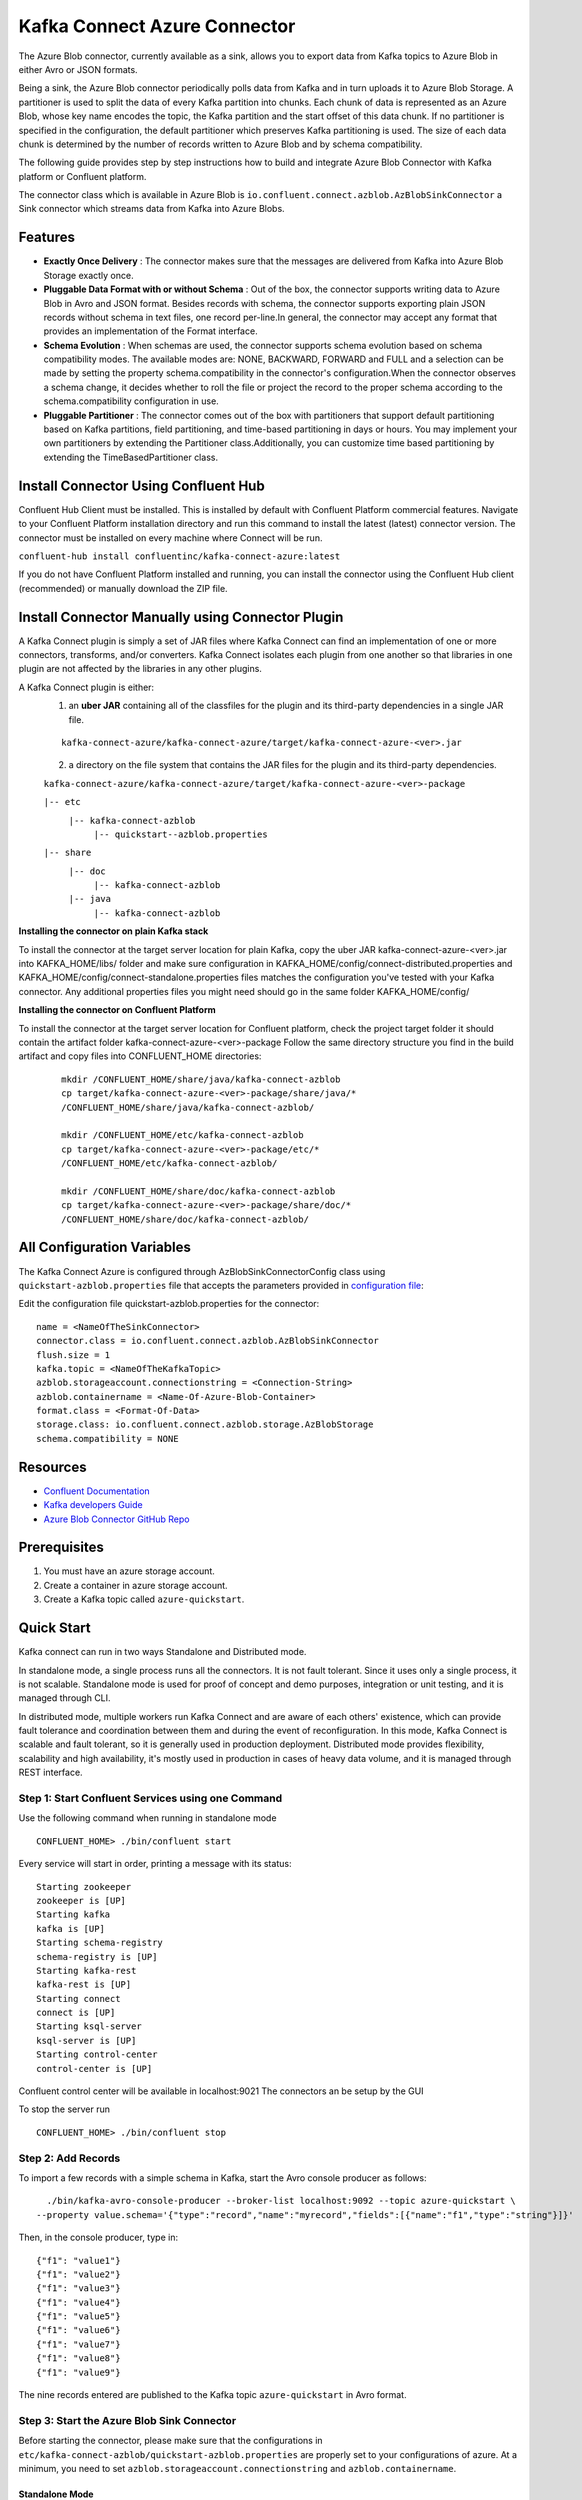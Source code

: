 Kafka Connect Azure Connector
=============================

The Azure Blob connector, currently available as a sink, allows you to export data from Kafka topics to Azure Blob in either Avro or JSON formats.

Being a sink, the Azure Blob connector periodically polls data from Kafka and in turn uploads it to Azure Blob Storage. A partitioner is used to split the data of every Kafka partition into chunks. Each chunk of data is represented as an Azure Blob, whose key name encodes the topic, the Kafka partition and the start offset of this data chunk. If no partitioner is specified in the configuration, the default partitioner which preserves Kafka partitioning is used. The size of each data chunk is determined by the number of records written to Azure Blob and by schema compatibility.

The following guide provides step by step instructions how to build and integrate Azure Blob Connector with Kafka platform or Confluent platform.

The connector class which is available in Azure Blob is
``io.confluent.connect.azblob.AzBlobSinkConnector`` a Sink connector which
streams data from Kafka into Azure Blobs.

Features
--------

- **Exactly Once Delivery** : The connector makes sure that the messages are delivered from Kafka into Azure Blob Storage exactly once.

- **Pluggable Data Format with or without Schema** : Out of the box, the connector supports writing data to Azure Blob in Avro and JSON format. Besides records with schema, the connector supports exporting plain JSON records without schema in text files, one record per-line.In general, the connector may accept any format that provides an implementation of the Format interface.

- **Schema Evolution** : When schemas are used, the connector supports schema evolution based on schema compatibility modes. The available modes are: NONE, BACKWARD, FORWARD and FULL and a selection can be made by setting the property schema.compatibility in the connector's configuration.When the connector observes a schema change, it decides whether to roll the file or project the record to the proper schema according to the schema.compatibility configuration in use.

- **Pluggable Partitioner** : The connector comes out of the box with partitioners that support default partitioning based on Kafka partitions, field partitioning, and time-based partitioning in days or hours. You may implement your own partitioners by extending the Partitioner class.Additionally, you can customize time based partitioning by extending the TimeBasedPartitioner class.

Install Connector Using Confluent Hub
-------------------------------------

Confluent Hub Client must be installed. This is installed by default with Confluent Platform commercial features.
Navigate to your Confluent Platform installation directory and run this command to install the latest (latest) connector version. The connector must be installed on every machine where Connect will be run.

``confluent-hub install confluentinc/kafka-connect-azure:latest``

If you do not have Confluent Platform installed and running, you can install the connector using the Confluent Hub client (recommended) or manually download the ZIP file.

Install Connector Manually using Connector Plugin
-------------------------------------------------
A Kafka Connect plugin is simply a set of JAR files where Kafka Connect can find an implementation of one or more connectors, transforms, and/or converters. Kafka Connect isolates each plugin from one another so that libraries in one plugin are not affected by the libraries in any other plugins.

A Kafka Connect plugin is either:
 1. an **uber JAR** containing all of the classfiles for the plugin and its third-party dependencies in a single JAR file.

 ::

   kafka-connect-azure/kafka-connect-azure/target/kafka-connect-azure-<ver>.jar

 2. a directory on the file system that contains the JAR files for the plugin and its third-party dependencies.

 ``kafka-connect-azure/kafka-connect-azure/target/kafka-connect-azure-<ver>-package``

 ``|-- etc``
    ``|-- kafka-connect-azblob``
        ``|-- quickstart--azblob.properties``
 ``|-- share``
    ``|-- doc``
        ``|-- kafka-connect-azblob``
    ``|-- java``
      ``|-- kafka-connect-azblob``

**Installing the connector on plain Kafka stack**

To install the connector at the target server location for plain Kafka, copy the uber JAR kafka-connect-azure-<ver>.jar into KAFKA_HOME/libs/ folder and make sure configuration in KAFKA_HOME/config/connect-distributed.properties and KAFKA_HOME/config/connect-standalone.properties files matches the configuration you've tested with your Kafka connector. Any additional properties files you might need should go in the same folder KAFKA_HOME/config/


**Installing the connector on Confluent Platform**


To install the connector at the target server location for Confluent platform, check the project target folder it should contain the artifact folder kafka-connect-azure-<ver>-package Follow the same directory structure you find in the build artifact and copy files into CONFLUENT_HOME directories:

 ::

   mkdir /CONFLUENT_HOME/share/java/kafka-connect-azblob
   cp target/kafka-connect-azure-<ver>-package/share/java/*
   /CONFLUENT_HOME/share/java/kafka-connect-azblob/

   mkdir /CONFLUENT_HOME/etc/kafka-connect-azblob
   cp target/kafka-connect-azure-<ver>-package/etc/*
   /CONFLUENT_HOME/etc/kafka-connect-azblob/

   mkdir /CONFLUENT_HOME/share/doc/kafka-connect-azblob
   cp target/kafka-connect-azure-<ver>-package/share/doc/*
   /CONFLUENT_HOME/share/doc/kafka-connect-azblob/


All Configuration Variables
----------------------------------

The Kafka Connect Azure is configured through AzBlobSinkConnectorConfig
class using ``quickstart-azblob.properties`` file that accepts the parameters provided in `configuration file <https://github.com/hashedin/kafka-connect-sqs/blob/master/docs/configuration_options.rst>`__:

Edit the configuration file quickstart-azblob.properties for the
connector:

::

    name = <NameOfTheSinkConnector>
    connector.class = io.confluent.connect.azblob.AzBlobSinkConnector
    flush.size = 1
    kafka.topic = <NameOfTheKafkaTopic>
    azblob.storageaccount.connectionstring = <Connection-String>
    azblob.containername = <Name-Of-Azure-Blob-Container>
    format.class = <Format-Of-Data>
    storage.class: io.confluent.connect.azblob.storage.AzBlobStorage
    schema.compatibility = NONE

Resources
---------

-  `Confluent
   Documentation <https://docs.confluent.io/current/index.html>`__
-  `Kafka developers
   Guide <https://kafka.apache.org/10/documentation/streams/developer-guide/>`__
-  `Azure Blob Connector GitHub
   Repo <https://github.com/hashedin/kafka-connect-azure>`__

Prerequisites
-------------

1. You must have an azure storage account.
2. Create a container in azure storage account.
3. Create a Kafka topic called ``azure-quickstart``.

Quick Start
-----------

Kafka connect can run in two ways Standalone and Distributed mode.

In standalone mode, a single process runs all the connectors. It is not
fault tolerant. Since it uses only a single process, it is not scalable.
Standalone mode is used for proof of concept and demo purposes,
integration or unit testing, and it is managed through CLI.

In distributed mode, multiple workers run Kafka Connect and are aware of
each others' existence, which can provide fault tolerance and
coordination between them and during the event of reconfiguration. In
this mode, Kafka Connect is scalable and fault tolerant, so it is
generally used in production deployment. Distributed mode provides
flexibility, scalability and high availability, it's mostly used in
production in cases of heavy data volume, and it is managed through REST
interface.

Step 1: Start Confluent Services using one Command
~~~~~~~~~~~~~~~~~~~~~~~~~~~~~~~~~~~~~~~~~~~~~~~~~~

Use the following command when running in standalone mode

::

    CONFLUENT_HOME> ./bin/confluent start

Every service will start in order, printing a message with its status:

::

    Starting zookeeper
    zookeeper is [UP]
    Starting kafka
    kafka is [UP]
    Starting schema-registry
    schema-registry is [UP]
    Starting kafka-rest
    kafka-rest is [UP]
    Starting connect
    connect is [UP]
    Starting ksql-server
    ksql-server is [UP]
    Starting control-center
    control-center is [UP]

Confluent control center will be available in localhost:9021 The
connectors an be setup by the GUI

To stop the server run

::

    CONFLUENT_HOME> ./bin/confluent stop

Step 2: Add Records
~~~~~~~~~~~~~~~~~~~

To import a few records with a simple schema in Kafka, start the Avro console producer as follows:

::

      ./bin/kafka-avro-console-producer --broker-list localhost:9092 --topic azure-quickstart \
    --property value.schema='{"type":"record","name":"myrecord","fields":[{"name":"f1","type":"string"}]}'

Then, in the console producer, type in:

::

    {"f1": "value1"}
    {"f1": "value2"}
    {"f1": "value3"}
    {"f1": "value4"}
    {"f1": "value5"}
    {"f1": "value6"}
    {"f1": "value7"}
    {"f1": "value8"}
    {"f1": "value9"}

The nine records entered are published to the Kafka topic ``azure-quickstart`` in Avro format.

Step 3: Start the Azure Blob Sink Connector
~~~~~~~~~~~~~~~~~~~~~~~~~~~~~~~~~~~~~~~~~~~

Before starting the connector, please make sure that the configurations in ``etc/kafka-connect-azblob/quickstart-azblob.properties`` are properly set to your configurations of azure. At a minimum, you need to set ``azblob.storageaccount.connectionstring`` and ``azblob.containername``.

Standalone Mode
^^^^^^^^^^^^^^^

Use the following command when running in standalone mode

::

    CONFLUENT_HOME>bin/connect-standalone etc/kafka/connect-standalone.properties etc/kafka-connect-azblob/quickstart-azblob.properties

Distributed Mode
^^^^^^^^^^^^^^^^

Another way of getting started is using the docker file.

Run the docker file by running the compose command. Be sure to be in the
same directory as that of the docker file and also be sure to have super
user privileges before running the command.

::

    sudo docker-compose up

The above command will set up a User interface which can be accessed on
localhost:9021 The connector can be created using the user interface on
localhost:9021. A connector can also be created by using REST calls.
Kafka Connector configuration sent in REST calls has the same config
properties

::

    {
    "name": "AzureBlobSinkConnector",
    "config": {
        "connector.class": "io.confluent.connect.azblob.AzBlobSinkConnector",
        "tasks.max": "1",
        "topics": "azure-quickstart",
        "flush.size": "1",
        "value.converter": "org.apache.kafka.connect.storage.StringConverter",
        "format.class": "io.confluent.connect.azblob.format.json.JsonFormat",
        "storage.class": "io.confluent.connect.azblob.storage.AzBlobStorage",
        "schema.compatibility": "NONE",
        "partitioner.class": "io.confluent.connect.storage.partitioner.DefaultPartitioner",
        "azblob.storageaccount.connectionstring": "<Your-Connection-String>",
        "azblob.containername": "<Azure-Blob-Container-Name>",
        "schema.generator.class": "io.confluent.connect.storage.hive.schema.DefaultSchemaGenerator",
    }
  }

POST /connectors
~~~~~~~~~~~~~~~~

Create a new connector (connector object is returned):

::

    curl -X POST -H "Accept: application/json" -H "Content-Type: application/json" --data ‘{
    "name": "AzureBlobSinkConnector",
    "config": {
        "connector.class": "io.confluent.connect.azblob.AzBlobSinkConnector",
        "tasks.max": "1",
        "topics": "azure-quickstart",
        "flush.size": "1",
        "value.converter": "org.apache.kafka.connect.storage.StringConverter",
        "format.class": "io.confluent.connect.azblob.format.json.JsonFormat",
        "storage.class": "io.confluent.connect.azblob.storage.AzBlobStorage",
        "schema.compatibility": "NONE",
        "partitioner.class": "io.confluent.connect.storage.partitioner.DefaultPartitioner",
        "azblob.storageaccount.connectionstring": "<Your-Connection-String>",
        "azblob.containername": "<Azure-Blob-Container-Name>",
        "schema.generator.class": "io.confluent.connect.storage.hive.schema.DefaultSchemaGenerator",
    }
    }’ http://localhost:8083/connectors

To check that the connector started successfully, view the connect
worker's log by running:

``confluent log connect``

Azure Blob Connector Credentials
----------------------------------

By default, the Azure Blob Sink connector looks for Azure credentials in the following locations:

The ``AZ_STORAGEACCOUNT_CONNECTIONSTRING`` and ``AZ_CONTAINER_NAME`` environment variables accessible to the Connect worker processes where the connector will be deployed:

    ``export AZ_STORAGEACCOUNT_CONNECTIONSTRING=<Your_StorageAccount_ConnectionString>``
    ``export AZ_CONTAINER_NAME=<Your_Container_Name>``

Credentials Providers
-----------------------

Azure Blob Sink Connector looks for the credentials in the following locations:

1. **Environment Variables** : Azure Blob Sink Connector looks for ``AZ_STORAGEACCOUNT_CONNECTIONSTRING`` and ``AZ_CONTAINER_NAME`` in the environment variables.

Example Azure Blob Connector Property File Settings
----------------------------------------------------

The example settings are contained in etc/kafka-connect-azblob/quickstart-azblob.properties as follows:

::

    name=azblob-sink
    connector.class=io.confluent.connect.azblob.AzBlobSinkConnector
    tasks.max=1
    topics=azure-quickstart
    flush.size=3

The first few settings are common to most connectors. ``topics`` specifies the topics we want to export data from, in this case ``azure-quickstart``. The property ``flush.size`` specifies the number of records per partition the connector needs to write before completing a multipart upload to Azure Blob.

::

  azblob.storageaccount.connectionstring=DefaultEndpointsProtocol=https;AccountName=
 <myaccountname>;AccountKey=<myaccountkey>;EndpointSuffix=core.windows.net
 azblob.containername=mycontainer

The next settings are specific to Azure. A mandatory setting is the name of your Azure Blob Container to host the exported Kafka records and the Connection String.

::

    storage.class=io.confluent.connect.azblob.storage.AzBlobStorage
    format.class=io.confluent.connect.azblob.format.avro.AvroFormat
    schema.generator.class=io.confluent.connect.storage.hive.schema.DefaultSchemaGenerator
    partitioner.class=io.confluent.connect.storage.partitioner.DefaultPartitioner

These class settings are required to specify the storage interface (here AzBlob), the output file format, currently io.confluent.connect.azblob.format.avro.AvroFormat or io.confluent.connect.azblob.format.json.JsonFormat or io.confluent.connect.azblob.format.bytearray.ByteArrayFormat and the partitioner class along with its schema generator class.
When using a format with no schema definition, it is sufficient to set the schema generator class to its default value.

::

    schema.compatibility=NONE

Finally, schema evolution is disabled in this example by setting schema.compatibility to NONE, as explained above.

For detailed descriptions for all the available configuration options of the Azure Blob connector go to `Azure Blob Connector Configuration Options <https://github.com/hashedin/kafka-connect-sqs/blob/master/docs/configuration_options.rst>`__.

Unit Testing
----------------
To run all the testcases, write the following command in the terminal,
    ``mvn test``

System Testing
-----------------
This test will demonstrate the Kafka-Connect-Azure sink in standalone mode. The standalone mode should be used only for testing. You should use distributed mode for a production deployment.

Create configuration file in ``quickstart-azblob.properties`` based on example below.

::

  name=azblob-sink
  connector.class=io.confluent.connect.azblob.AzBlobSinkConnector
  tasks.max=1
  kafka.topic='azure-quickstart'
  azblob.storageaccount.connectionstring='DefaultEndpointsProtocol=https;AccountName=devstoreaccount1;AccountKey=Eby8vdM02xNOcqFlqUwJPLlmEtlCDXJ1OUzFT50uSRZ6IFsuFq2UVErCz4I6tq/K1SZFPTOtr/KBHBeksoGMGw==;'
  azblob.containername='AzureBlobContainer'
  topics=azure-quickstart
  storage.class=io.confluent.connect.azblob.storage.AzBlobStorage
  format.class=io.confluent.connect.azblob.format.avro.AvroFormat
  schema.compatibility=NONE

The rest of this system test will require three terminal windows.

1. In terminal 1, start zookeeper and kafka:

 ::

     $ cd <path/to/Kafka>
     $ bin/zookeeper-server-start.sh config/zookeeper.properties &
     $ bin/kafka-server-start.sh config/server.properties

2. In terminal 2, start kafka-connect-azure sink connector:

 ::

   $ bin/connect-standalone etc/kafka/connect-standalone.properties etc/kafka-connect-azblob/quickstart-azblob.properties

3. Verify that data is copied to topic, mentioned in the ``quickstart-azblob.properties``


For more information,please refer to:

Azure Blob Storage Documentation : https://docs.microsoft.com/en-us/azure/storage/

Kafka-Connect Documentation : https://docs.confluent.io/current/connect/index.html